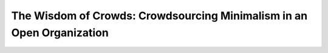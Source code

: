 The Wisdom of Crowds: Crowdsourcing Minimalism in an Open Organization
======================================================================

.. datatemplate::
   :source: /_data/2017.na.speakers.yaml
   :template: videos/video-detail.html
   :key: 13

